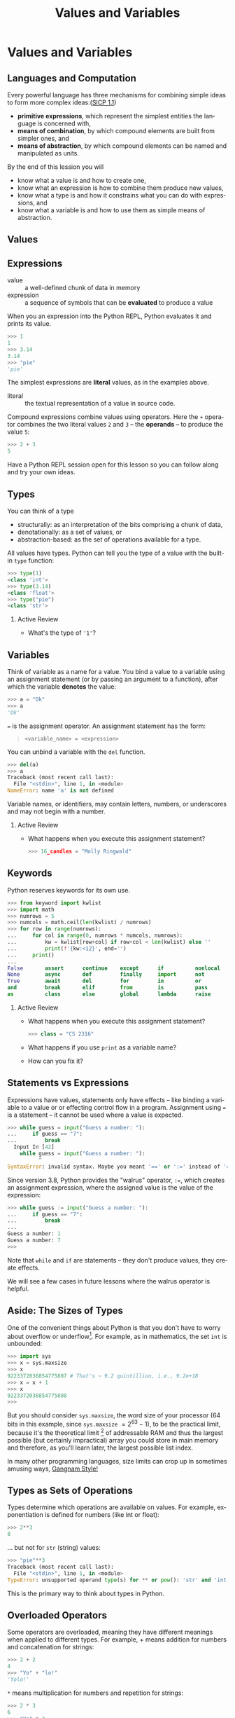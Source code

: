 #+TITLE: Values and Variables
#+AUTHOR:
#+EMAIL:
#+DATE:
#+DESCRIPTION:
#+KEYWORDS:
#+LANGUAGE:  en
#+OPTIONS: H:2 toc:nil ':nil
#+BEAMER_FRAME_LEVEL: 2
#+COLUMNS: %40ITEM %10BEAMER_env(Env) %9BEAMER_envargs(Env Args) %4BEAMER_col(Col) %10BEAMER_extra(Extra)
#+LaTeX_CLASS: beamer
#+LaTeX_CLASS_OPTIONS: [smaller, aspectratio=1610]
#+LaTeX_HEADER: \setbeamertemplate{navigation symbols}{}
#+LaTeX_HEADER: \usepackage{verbatim, multicol, tabularx}
#+LaTeX_HEADER: \usepackage{sourcecodepro}
#+LaTeX_HEADER: \usepackage[T1]{fontenc}
#+LaTeX_HEADER: \usepackage{amsmath,amsthm, amssymb, latexsym, listings, qtree}
#+LaTeX_HEADER: \lstset{extendedchars=\true, inputencoding=utf8, frame=tb, aboveskip=1mm, belowskip=0mm, showstringspaces=false, columns=fixed, basicstyle={\footnotesize\ttfamily}, numbers=left, frame=single, breaklines=true, breakatwhitespace=true, tabsize=4,  keywordstyle=\color{blue}, identifierstyle=\color{violet}, stringstyle=\color{teal}, commentstyle=\color{darkgray}, upquote=false, literate={'}{\textquotesingle}1}
#+LaTeX_HEADER: \setbeamertemplate{footline}[frame number]
#+LaTeX_HEADER: \hypersetup{colorlinks=true,urlcolor=blue,bookmarks=true}
#+LaTeX_HEADER: \setlength{\parskip}{.25\baselineskip}
# #+LaTeX_HEADER: \logo{\includegraphics[height=.75cm]{GeorgiaTechLogo-black-gold.png}}


* Values and Variables

** Languages and Computation

Every powerful language has three mechanisms for combining simple ideas to form more complex ideas:([[http://mitpress.mit.edu/sicp/full-text/book/book-Z-H-10.html][SICP 1.1]])

- *primitive expressions*, which represent the simplest entities the language is concerned with,
- *means of combination*, by which compound elements are built from simpler ones, and
- *means of abstraction*, by which compound elements can be named and manipulated as units.

By the end of this lession you will
- know what a value is and how to create one,
- know what an expression is how to combine them produce new values,
- know what a type is and how it constrains what you can do with expressions, and
- know what a variable is and how to use them as simple means of abstraction.

** Values

#+ATTR_LATEX: :height .7\textheight
[[./value-uga-shirt.jpeg]]

** Expressions

- value :: a well-defined chunk of data in memory
- expression :: a sequence of symbols that can be *evaluated* to produce a value

When you an expression into the Python REPL, Python evaluates it and prints its value.

#+begin_src python
>>> 1
1
>>> 3.14
3.14
>>> "pie"
'pie'
#+end_src

The simplest expressions are *literal* values, as in the examples above.

- literal :: the textual representation of a value in source code.

Compound expressions combine values using operators.  Here the ~+~ operator combines the two literal values ~2~ and ~3~ -- the *operands* -- to produce the value ~5~:

#+begin_src python
>>> 2 + 3
5
#+end_src

Have a Python REPL session open for this lesson so you can follow along and try your own ideas.

** Types

You can think of a type
- structurally: as an interpretation of the bits comprising a chunk of data,
- denotationally: as a set of values, or
- abstraction-based: as the set of operations available for a type.

All values have types. Python can tell you the type of a value with the built-in ~type~ function:

#+begin_src python
>>> type(1)
<class 'int'>
>>> type(3.14)
<class 'float'>
>>> type("pie")
<class 'str'>
#+end_src

*** Active Review

- What's the type of ~'1'~?

** Variables

Think of variable as a name for a value. You bind a value to a variable using an assignment statement (or by passing an argument to a function), after which the variable *denotes* the value:

#+begin_src python
>>> a = "Ok"
>>> a
'Ok'
#+end_src

~=~ is the assignment operator.  An assignment statement has the form:

#+begin_quote
    ~<variable_name> = <expression>~
#+end_quote

You can unbind a variable with the ~del~ function.

#+begin_src python
>>> del(a)
>>> a
Traceback (most recent call last):
  File "<stdin>", line 1, in <module>
NameError: name 'a' is not defined
#+end_src

Variable names, or identifiers, may contain letters, numbers, or underscores and may not begin with a number.

*** Active Review

- What happens when you execute this assignment statement?

  #+begin_src python
  >>> 16_candles = "Molly Ringwald"
  #+end_src

** Keywords

Python reserves keywords for its own use.

#+begin_src python
>>> from keyword import kwlist
>>> import math
>>> numrows = 5
>>> numcols = math.ceil(len(kwlist) / numrows)
>>> for row in range(numrows):
...     for col in range(0, numrows * numcols, numrows):
...         kw = kwlist[row+col] if row+col < len(kwlist) else ''
...         print(f'{kw:<12}', end='')
...     print()
...
False       assert      continue    except      if          nonlocal    return
None        async       def         finally     import      not         try
True        await       del         for         in          or          while
and         break       elif        from        is          pass        with
as          class       else        global      lambda      raise       yield
#+end_src


*** Active Review

- What happens when you execute this assignment statement?

  #+begin_src python
  >>> class = "CS 2316"
  #+end_src

- What happens if you use ~print~ as a variable name?
- How can you fix it?

** Statements vs Expressions

Expressions have values, statements only have effects -- like binding a variable to a value or or effecting control flow in a program. Assignment using ~=~ is a statement -- it cannot be used where a value is expected.

#+begin_src python
>>> while guess = input("Guess a number: "):
...     if guess == "7":
...         break
  Input In [42]
    while guess = input("Guess a number: "):
          ^
SyntaxError: invalid syntax. Maybe you meant '==' or ':=' instead of '='?
#+end_src

Since version 3.8, Python provides the "walrus" operator, ~:=~, which creates an assignment expression, where the assigned value is the value of the expression:

#+begin_src python
>>> while guess := input("Guess a number: "):
...     if guess == "7":
...         break
...
Guess a number: 1
Guess a number: 7
>>>
#+end_src

Note that ~while~ and ~if~ are statements -- they don't produce values, they create effects.

We will see a few cases in future lessons where the walrus operator is helpful.

** Aside: The Sizes of Types

One of the convenient things about Python is that you don't have to worry about overflow or underflow[fn:1]. For example, as in mathematics, the set ~int~ is unbounded:

#+begin_src python
>>> import sys
>>> x = sys.maxsize
>>> x
9223372036854775807 # That's ~ 9.2 quintillion, i.e., 9.2e+18
>>> x = x + 1
>>> x
9223372036854775808
>>>
#+end_src

But you should consider ~sys.maxsize~, the word size of your processor (64 bits in this example, since ~sys.maxsize~ $= 2^{63} - 1$), to be the practical limit, because it's the theoretical limit [fn:2] of addressable RAM and thus the largest possible (but certainly impractical) array you could store in main memory and therefore, as you'll learn later, the largest possible list index.

In many other programming languages, size limits can crop up in sometimes amusing ways, [[https://arstechnica.com/information-technology/2014/12/gangnam-style-overflows-int_max-forces-youtube-to-go-64-bit/][Gangnam Style!]]

[fn:1] In regular Python you don't have to worry about type size limits, but in scientific Python, which relies on libraries written in C, C++ and Fortran you do.
[fn:2] Not strictly true, but practically true.

** Types as Sets of Operations

Types determine which operations are available on values. For example, exponentiation is defined for numbers (like int or float):

#+begin_src python
>>> 2**3
8
#+end_src

... but not for ~str~ (string) values:

#+begin_src python
>>> "pie"**3
Traceback (most recent call last):
  File "<stdin>", line 1, in <module>
TypeError: unsupported operand type(s) for ** or pow(): 'str' and 'int'
#+end_src

This is the primary way to think about types in Python.

** Overloaded Operators

Some operators are overloaded, meaning they have different meanings when applied to different types. For example, + means addition for numbers and concatenation for strings:

#+begin_src python
>>> 2 + 2
4
>>> "Yo" + "lo!"
'Yolo!'
#+end_src

~*~ means multiplication for numbers and repetition for strings:

#+begin_src python
>>> 2 * 3
6
>>> "Yo" * 3
'YoYoYo'
>>> 3 * "Yo"
'YoYoYo'
#+end_src

** Expression Evaluation

Mathematical expressions are evaluated using precedence and associativity rules as you would expect from math:

#+begin_src python
>>> 2 + 4 * 10
42
#+end_src

If you want a different order of operations, use parentheses:

#+begin_src python
>>> (2 + 4) * 10
60

#+end_src

Note that precedence and associativity rules apply to overloaded versions of operators as well:

#+begin_src python
>>> "Honey" + "Boo" * 2
'HoneyBooBoo'
#+end_src

*** Active Review

- How could we modify the expression above to evaluate to 'HoneyBooHoneyBoo' ?

** Python is Dynamically Typed

Python is dynamically typed, meaning that types are not resoved until run-time. This means two things practically:

1. Values have types, variables don't:
   #+begin_src python
   >> a = 1
   >>> type(a)
   <class 'int'>
   >>> a = 1.1 # would be disallowed in a statically typed language
   >>> type(a)
   <class 'float'>
   #+end_src
2. Python doesn't report type errors until run-time. We'll see many examples of this fact.

*** Active Review

Evaluate the following expressions in the Python REPL.  Be sure to type them exactly as written.

- ~2 + 3~
- ~"2" + "3"~
- ~"2" + 3~
- ~2 + "3"~

** Type Conversions

Convert a value to a different type by applying conversions named after the target type.

#+begin_src python
>>> int(2.9)
2
>>> float(True)
1.0
>>> int(False)
0
>>> str(True)
'True'
>>> int("False")
Traceback (most recent call last):
  File "<stdin>", line 1, in <module>
ValueError: invalid literal for int() with base 10: 'False'
#+end_src

*** Active Review

Modify the following expressions to produce the indicated results.

- ~"2" + 3~ (we want ~"23"~)
- ~2 + "3"~ (we want ~5~)

** Boolean Values

There are ~10~ kinds of people:

- those who know binary, and
- those who don't.

** Python Booleans

In Python, boolean values have the ~bool~ type. Four kinds of boolean
expressions:

- ~bool~ literals: ~True~ and ~False~
- ~bool~ variables
- expressions formed by combining non-~bool~ expressions with comparison operators
- expressions formed by combining ~bool~ expressions with logical operators

** Comparison Operators

- Equal to: ~==~, like $=$ in math

    - Remember, ~=~ is assignment operator, ~==~ is comparison operator!

- Not equal to: ~!=~, like $\ne$ in math
- Greater than: ~>~, like $>$ in math
- Greater than or equal to: ~>=~, like $\ge$ in math

#+begin_src python
1 == 1 # True
1 != 1 # False
1 >= 1 # True
1 > 1  # False
#+end_src

*** Active Review

- What is the value of ~"foo" == "Foo"~?
- What is the value of ~"foo" > "Foo"~?

** Logical Operators

The values produced by logial operators are often shown in truth tables:

+-------+-------+---------+-----------+----------+
| a     | b     | not a   | a and b   | a or b   |
+-------+-------+---------+-----------+----------+
| False | False | True    | False     | False    |
| False | True  | True    | False     | True     |
| True  | False | False   | False     | True     |
| True  | True  | False   | True      | True     |
+-------+-------+---------+-----------+----------+

Some equivalent Python expressions:

#+begin_src python
True and True  # True
True and False # False
True or False  # True
False or False # False
not True       # False
#+end_src

** Truth in Python

The zero values of built-in types are equivalent to ~False~:

- boolean ~False~
- ~None~
- integer ~0~
- float ~0.0~
- empty string ~""~
- empty list ~[]~
- empty tuple ~()~
- empty dict ~{}~
- empty set ~set()~

All other values are equivalent to True.

- Every value in Python is either *truthy* or *falsey* and can be used in a boolean context.

** Short-circuit Evaluation

Logical expressions use short-circuit evaluation:

- ~or~ only evaluates second operand if first operand is ~False~
- ~and~ only evaluates second operand if first operand is ~True~

Guard idiom: ~(b == 0) or print(a / b)~, or ~(b != 0) and print(a / b)~

*** Active Review

What are the values of the following expressions?

- ~True and False~
- ~True and 0~
- ~True and []~
- ~True and None~
- ~type(True and None)~
- ~False or 1~
- ~True or 1~
- ~1 and "done"~
- ~1 == 1 or 0~
- ~1 == 1 and 0~
- ~1 == (1 and 0)~


** Sequences

Sequences are ordered collections of objects -- lists, tuples, and strings.

#+BEGIN_SRC python
>>> boys = ['Stan', 'Kyle', 'Cartman', 'Kenny']
>>> boys[0]
'Stan'
>>> empty = []
>>> also_empty = list()
#+END_SRC

Lists are mutable.

#+BEGIN_SRC python
>>> boys[2] = 'Eric'
>>> boys
['Stan', 'Kyle', 'Eric', 'Kenny']
#+END_SRC

Tuples and strings are immutable.

#+BEGIN_SRC python
>>> pair = 1, 2
>>> pair
(1, 2)
>>> pair[0] = 0
Traceback (most recent call last):
  Input In [37] in <cell line: 1>
    pair[0] = 0
TypeError: 'tuple' object does not support item assignment
#+END_SRC


** Dictionaries and Sets

A dictionary is a map from keys to values.

#+BEGIN_SRC python
>>> capitals = {}
>>> capitals['Georgia'] = 'Atlanta'
>>> capitals['Alabama'] = 'Montgomery'
>>> capitals
{'Georgia': 'Altanta', 'Alabama': 'Montgomery'}
>>> capitals['Georgia']
'Atlanta'
#+END_SRC

Sets have no duplicates, like the keys of a ~dict~. They can be iterated over (we'll learn that later) but can't be accessed by index.

#+BEGIN_SRC python
>>> names = set()
>>> names.add('Ally')
>>> names.add('Sally')
>>> names.add('Mally')
>>> names.add('Ally')
>>> names
{'Ally', 'Mally', 'Sally'}
>>> set([1,2,3,4,3,2,1])  # Removes duplicates
{1, 2, 3, 4}
#+END_SRC


** Values, Variables, and Expressions

- Values are the atoms of computer programs
- Expressions produce values
- We combine values using operators and functions to form compound expressions
- Variables are identifiers that denote values
  - Identifiers also denote functions, classes, modules and packages
- Choose identifiers carefully to create beautiful, readable programs
